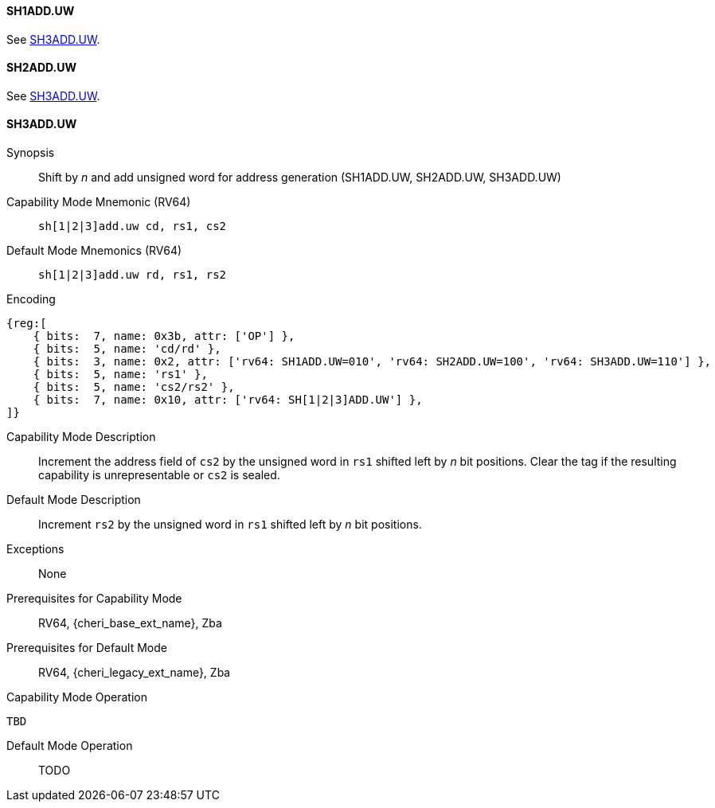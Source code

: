<<<

[#SH1ADD_UW,reftext="SH1ADD.UW"]
==== SH1ADD.UW
See <<SH3ADD.UW>>.

[#SH2ADD_UW,reftext="SH2ADD.UW"]
==== SH2ADD.UW
See <<SH3ADD.UW>>.

<<<

[#SH3ADD_UW,reftext="SH3ADD.UW"]
==== SH3ADD.UW

Synopsis::
Shift by _n_ and add unsigned word for address generation (SH1ADD.UW, SH2ADD.UW, SH3ADD.UW)

Capability Mode Mnemonic (RV64)::
`sh[1|2|3]add.uw cd, rs1, cs2`

Default Mode Mnemonics (RV64)::
`sh[1|2|3]add.uw rd, rs1, rs2`

Encoding::
[wavedrom, , svg]
....
{reg:[
    { bits:  7, name: 0x3b, attr: ['OP'] },
    { bits:  5, name: 'cd/rd' },
    { bits:  3, name: 0x2, attr: ['rv64: SH1ADD.UW=010', 'rv64: SH2ADD.UW=100', 'rv64: SH3ADD.UW=110'] },
    { bits:  5, name: 'rs1' },
    { bits:  5, name: 'cs2/rs2' },
    { bits:  7, name: 0x10, attr: ['rv64: SH[1|2|3]ADD.UW'] },
]}
....

Capability Mode Description::
Increment the address field of `cs2` by the unsigned word in `rs1` shifted left by _n_ bit positions. Clear the tag if the resulting capability is unrepresentable or `cs2` is sealed.

Default Mode Description::
Increment `rs2` by the unsigned word in `rs1` shifted left by _n_ bit positions.

Exceptions::
None

Prerequisites for Capability Mode::
RV64, {cheri_base_ext_name}, Zba

Prerequisites for Default Mode::
RV64, {cheri_legacy_ext_name}, Zba

Capability Mode Operation::
[source,SAIL,subs="verbatim,quotes"]
--
TBD
--

Default Mode Operation::
+
--
TODO
--
